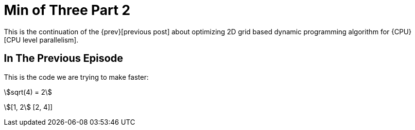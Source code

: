 = Min of Three Part 2

This is the continuation of the {prev}[previous post] about optimizing 2D grid
based dynamic programming algorithm for {CPU}[CPU level parallelism].

== In The Previous Episode

This is the code we are trying to make faster:

stem:[sqrt(4) = 2]


stem:[[1, 2] [2, 4]]